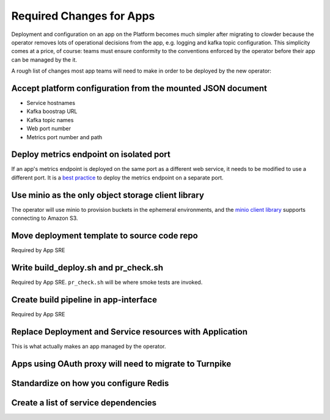 Required Changes for Apps
=========================

Deployment and configuration on an app on the Platform becomes much simpler
after migrating to clowder because the operator removes lots of operational
decisions from the app, e.g. logging and kafka topic configuration.  This
simplicity comes at a price, of course:  teams must ensure conformity to the
conventions enforced by the operator before their app can be managed by the
it.

A rough list of changes most app teams will need to make in order to be deployed
by the new operator:

Accept platform configuration from the mounted JSON document
------------------------------------------------------------

* Service hostnames
* Kafka boostrap URL
* Kafka topic names
* Web port number
* Metrics port number and path

Deploy metrics endpoint on isolated port
----------------------------------------

If an app's metrics endpoint is deployed on the same port as a different web
service, it needs to be modified to use a different port.  It is a `best practice`_
to deploy the metrics endpoint on a separate port.

.. _best practice: https://github.com/korfuri/django-prometheus/blob/master/documentation/exports.md#exporting-metrics-in-a-dedicated-thread

Use minio as the only object storage client library
---------------------------------------------------

The operator will use minio to provision buckets in the ephemeral environments,
and the `minio client library`_ supports connecting to Amazon S3. 

.. _minio client library: https://docs.min.io/docs/python-client-api-reference.html

Move deployment template to source code repo
--------------------------------------------

Required by App SRE

Write build_deploy.sh and pr_check.sh
-------------------------------------

Required by App SRE.  ``pr_check.sh`` will be where smoke tests are invoked.

Create build pipeline in app-interface
--------------------------------------

Required by App SRE

Replace Deployment and Service resources with Application
---------------------------------------------------------

This is what actually makes an app managed by the operator.

Apps using OAuth proxy will need to migrate to Turnpike
-------------------------------------------------------

.. vim: tw=80

Standardize on how you configure Redis
--------------------------------------

Create a list of service dependencies
-------------------------------------
